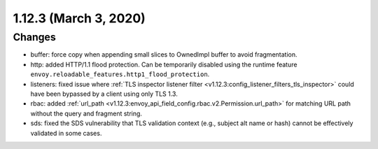 1.12.3 (March 3, 2020)
======================

Changes
-------

* buffer: force copy when appending small slices to OwnedImpl buffer to avoid fragmentation.
* http: added HTTP/1.1 flood protection. Can be temporarily disabled using the runtime feature ``envoy.reloadable_features.http1_flood_protection``.
* listeners: fixed issue where :ref:`TLS inspector listener filter <v1.12.3:config_listener_filters_tls_inspector>` could have been bypassed by a client using only TLS 1.3.
* rbac: added :ref:`url_path <v1.12.3:envoy_api_field_config.rbac.v2.Permission.url_path>` for matching URL path without the query and fragment string.
* sds: fixed the SDS vulnerability that TLS validation context (e.g., subject alt name or hash) cannot be effectively validated in some cases.
